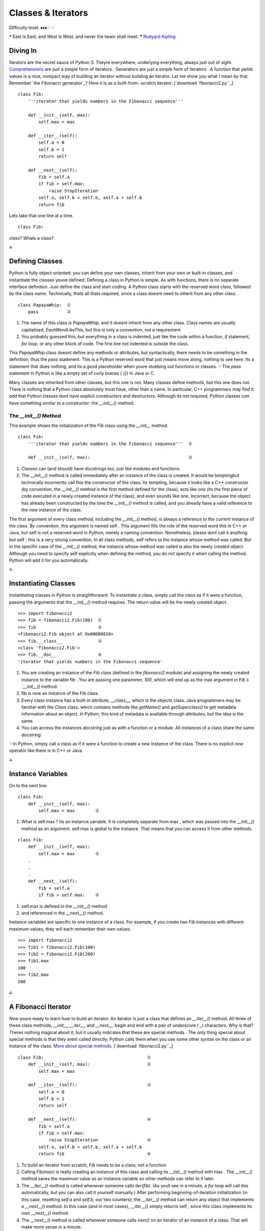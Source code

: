 
Classes & Iterators
===================

Difficulty level: ♦♦♦♢♢

❝ East is East, and West is West, and never the twain shall
meet. ❞
`Rudyard Kipling`_


Diving In
---------

Iterators are the secret sauce of Python 3. Theyre everywhere,
underlying everything, always just out of sight. `Comprehensions`_ are
just a simple form of iterators . Generators are just a simple form of
iterators . A function that `yields` values is a nice, compact way of
building an iterator without building an iterator. Let me show you
what I mean by that. Remember `the Fibonacci generator`_? Here it is
as a built-from- scratch iterator:
[`download `fibonacci2.py``_]

::

    class Fib:
        '''iterator that yields numbers in the Fibonacci sequence'''
    
        def __init__(self, max):
            self.max = max
    
        def __iter__(self):
            self.a = 0
            self.b = 1
            return self
    
        def __next__(self):
            fib = self.a
            if fib > self.max:
                raise StopIteration
            self.a, self.b = self.b, self.a + self.b
            return fib


Lets take that one line at a time.

::

    class Fib:


`class`? Whats a class?

⁂


Defining Classes
----------------

Python is fully object-oriented: you can define your own classes,
inherit from your own or built-in classes, and instantiate the classes
youve defined. Defining a class in Python is simple. As with functions,
there is no separate interface definition. Just define the class and
start coding.  A Python class starts with the reserved word `class`,
followed by the class name. Technically, thats all thats required,
since a class doesnt need to inherit from any other class.

::

    class PapayaWhip:  ①
        pass           ②



#. The name of this class is `PapayaWhip`, and it doesnt inherit from
   any other class. Class names are usually capitalized,
   `EachWordLikeThis`, but this is only a convention, not a requirement.
#. You probably guessed this, but everything in a class is indented,
   just like the code within a function, `if` statement, `for` loop, or
   any other block of code. The first line not indented is outside the
   class.


This `PapayaWhip` class doesnt define any methods or attributes, but
syntactically, there needs to be something in the definition, thus the
`pass` statement. This is a Python reserved word that just means move
along, nothing to see here. Its a statement that does nothing, and its
a good placeholder when youre stubbing out functions or classes.
☞The `pass` statement in Python is like a empty set of curly
braces ( `{}`) in Java or C.

Many classes are inherited from other classes, but this one is not.
Many classes define methods, but this one does not. There is nothing
that a Python class absolutely must have, other than a name. In
particular, C++ programmers may find it odd that Python classes dont
have explicit constructors and destructors. Although its not required,
Python classes *can* have something similar to a constructor: the
`__init__()` method.


The `__init__()` Method
~~~~~~~~~~~~~~~~~~~~~~~

This example shows the initialization of the `Fib` class using the
`__init__` method.

::

    class Fib:
        '''iterator that yields numbers in the Fibonacci sequence'''  ①
    
        def __init__(self, max):                                      ②



#. Classes can (and should) have docstrings too, just like modules
   and functions.
#. The `__init__()` method is called immediately after an instance of
   the class is created. It would be temptingbut technically incorrectto
   call this the constructor of the class. Its tempting, because it looks
   like a C++ constructor (by convention, the `__init__()` method is the
   first method defined for the class), acts like one (its the first
   piece of code executed in a newly created instance of the class), and
   even sounds like one. Incorrect, because the object has already been
   constructed by the time the `__init__()` method is called, and you
   already have a valid reference to the new instance of the class.


The first argument of every class method, including the `__init__()`
method, is always a reference to the current instance of the class. By
convention, this argument is named self . This argument fills the role
of the reserved word `this` in C++ or Java, but self is not a reserved
word in Python, merely a naming convention. Nonetheless, please dont
call it anything but self ; this is a very strong convention.
In all class methods, self refers to the instance whose method was
called. But in the specific case of the `__init__()` method, the
instance whose method was called is also the newly created object.
Although you need to specify self explicitly when defining the method,
you do *not* specify it when calling the method; Python will add it
for you automatically.

⁂


Instantiating Classes
---------------------

Instantiating classes in Python is straightforward. To instantiate a
class, simply call the class as if it were a function, passing the
arguments that the `__init__()` method requires. The return value will
be the newly created object.

::

    
    >>> import fibonacci2
    >>> fib = fibonacci2.Fib(100)  ①
    >>> fib                        ②
    <fibonacci2.Fib object at 0x00DB8810>
    >>> fib.__class__              ③
    <class 'fibonacci2.Fib'>
    >>> fib.__doc__                ④
    'iterator that yields numbers in the Fibonacci sequence'



#. You are creating an instance of the `Fib` class (defined in the
   `fibonacci2` module) and assigning the newly created instance to the
   variable fib . You are passing one parameter, `100`, which will end up
   as the max argument in `Fib`s `__init__()` method.
#. fib is now an instance of the `Fib` class.
#. Every class instance has a built-in attribute, `__class__`, which
   is the objects class. Java programmers may be familiar with the
   `Class` class, which contains methods like `getName()` and
   `getSuperclass()` to get metadata information about an object. In
   Python, this kind of metadata is available through attributes, but the
   idea is the same.
#. You can access the instances `docstring` just as with a function or
   a module. All instances of a class share the same `docstring`.


☞In Python, simply call a class as if it were a function to
create a new instance of the class. There is no explicit `new`
operator like there is in C++ or Java.

⁂


Instance Variables
------------------

On to the next line:

::

    class Fib:
        def __init__(self, max):
            self.max = max        ①



#. What is self.max ? Its an instance variable. It is completely
   separate from max , which was passed into the `__init__()` method as
   an argument. self.max is global to the instance. That means that you
   can access it from other methods.



::

    class Fib:
        def __init__(self, max):
            self.max = max        ①
        .
        .
        .
        def __next__(self):
            fib = self.a
            if fib > self.max:    ②



#. self.max is defined in the `__init__()` method
#. and referenced in the `__next__()` method.


Instance variables are specific to one instance of a class. For
example, if you create two `Fib` instances with different maximum
values, they will each remember their own values.

::

    
    >>> import fibonacci2
    >>> fib1 = fibonacci2.Fib(100)
    >>> fib2 = fibonacci2.Fib(200)
    >>> fib1.max
    100
    >>> fib2.max
    200


⁂


A Fibonacci Iterator
--------------------

*Now* youre ready to learn how to build an iterator. An iterator is
just a class that defines an `__iter__()` method. All three of these
class methods, `__init__`, `__iter__`, and `__next__`, begin and end
with a pair of underscore ( `_`) characters. Why is that? Theres
nothing magical about it, but it usually indicates that these are
special methods . The only thing special about special methods is that
they arent called directly; Python calls them when you use some other
syntax on the class or an instance of the class. `More about special
methods`_.
[`download `fibonacci2.py``_]

::

    class Fib:                                        ①
        def __init__(self, max):                      ②
            self.max = max
    
        def __iter__(self):                           ③
            self.a = 0
            self.b = 1
            return self
    
        def __next__(self):                           ④
            fib = self.a
            if fib > self.max:
                raise StopIteration                   ⑤
            self.a, self.b = self.b, self.a + self.b
            return fib                                ⑥


#. To build an iterator from scratch, `Fib` needs to be a class, not a
   function.
#. Calling `Fib(max)` is really creating an instance of this class and
   calling its `__init__()` method with max . The `__init__()` method
   saves the maximum value as an instance variable so other methods can
   refer to it later.
#. The `__iter__()` method is called whenever someone calls
   `iter(fib)`. (As youll see in a minute, a `for` loop will call this
   automatically, but you can also call it yourself manually.) After
   performing beginning-of-iteration initialization (in this case,
   resetting `self.a` and `self.b`, our two counters), the `__iter__()`
   method can return any object that implements a `__next__()` method. In
   this case (and in most cases), `__iter__()` simply returns self ,
   since this class implements its own `__next__()` method.
#. The `__next__()` method is called whenever someone calls `next()`
   on an iterator of an instance of a class. That will make more sense in
   a minute.
#. When the `__next__()` method raises a `StopIteration` exception,
   this signals to the caller that the iteration is exhausted. Unlike
   most exceptions, this is not an error; its a normal condition that
   just means that the iterator has no more values to generate. If the
   caller is a `for` loop, it will notice this `StopIteration` exception
   and gracefully exit the loop. (In other words, it will swallow the
   exception.) This little bit of magic is actually the key to using
   iterators in `for` loops.
#. To spit out the next value, an iterators `__next__()` method simply
   `return`s the value. Do not use `yield` here; thats a bit of syntactic
   sugar that only applies when youre using generators. Here youre
   creating your own iterator from scratch; use `return` instead.


Thoroughly confused yet? Excellent. Lets see how to call this
iterator:

::

    
    >>> from fibonacci2 import Fib
    >>> for n in Fib(1000):
    ...     print(n, end=' ')
    0 1 1 2 3 5 8 13 21 34 55 89 144 233 377 610 987


Why, its exactly the same! Byte for byte identical to how you called
`Fibonacci-as-a-generator`_ (modulo one capital letter). But how?
Theres a bit of magic involved in `for` loops. Heres what happens:

+ The `for` loop calls `Fib(1000)`, as shown. This returns an instance
  of the `Fib` class. Call this fib_inst .
+ Secretly, and quite cleverly, the `for` loop calls `iter(fib_inst)`,
  which returns an iterator object. Call this fib_iter . In this case,
  fib_iter == fib_inst , because the `__iter__()` method returns self ,
  but the `for` loop doesnt know (or care) about that.
+ To loop through the iterator, the `for` loop calls `next(fib_iter)`,
  which calls the `__next__()` method on the `fib_iter` object, which
  does the next-Fibonacci-number calculations and returns a value. The
  `for` loop takes this value and assigns it to n , then executes the
  body of the `for` loop for that value of n .
+ How does the `for` loop know when to stop? Im glad you asked! When
  `next(fib_iter)` raises a `StopIteration` exception, the `for` loop
  will swallow the exception and gracefully exit. (Any other exception
  will pass through and be raised as usual.) And where have you seen a
  `StopIteration` exception? In the `__next__()` method, of course!


⁂


A Plural Rule Iterator
----------------------
iter(f) calls f.__iter__
next(f) calls f.__next__
Now its time for the finale. Lets rewrite the `plural rules
generator`_ as an iterator.
[`download `plural6.py``_]

::

    class LazyRules:
        rules_filename = 'plural6-rules.txt'
    
        def __init__(self):
            self.pattern_file = open(self.rules_filename, encoding='utf-8')
            self.cache = []
    
        def __iter__(self):
            self.cache_index = 0
            return self
    
        def __next__(self):
            self.cache_index += 1
            if len(self.cache) >= self.cache_index:
                return self.cache[self.cache_index - 1]
    
            if self.pattern_file.closed:
                raise StopIteration
    
            line = self.pattern_file.readline()
            if not line:
                self.pattern_file.close()
                raise StopIteration
    
            pattern, search, replace = line.split(None, 3)
            funcs = build_match_and_apply_functions(
                pattern, search, replace)
            self.cache.append(funcs)
            return funcs
    
    rules = LazyRules()


So this is a class that implements `__iter__()` and `__next__()`, so
it can be used as an iterator. Then, you instantiate the class and
assign it to rules . This happens just once, on import.
Lets take the class one bite at a time.

::

    class LazyRules:
        rules_filename = 'plural6-rules.txt'
    
        def __init__(self):
            self.pattern_file = open(self.rules_filename, encoding='utf-8')  ①
            self.cache = []                                                  ②


#. When we instantiate the `LazyRules` class, open the pattern file
   but dont read anything from it. (That comes later.)
#. After opening the patterns file, initialize the cache. Youll use
   this cache later (in the `__next__()` method) as you read lines from
   the pattern file.


Before we continue, lets take a closer look at rules_filename . Its
not defined within the `__iter__()` method. In fact, its not defined
within *any* method. Its defined at the class level. Its a class
variable , and although you can access it just like an instance
variable ( self.rules_filename ), it is shared across all instances of
the `LazyRules` class.

::

    
    >>> import plural6
    >>> r1 = plural6.LazyRules()
    >>> r2 = plural6.LazyRules()
    >>> r1.rules_filename                               ①
    'plural6-rules.txt'
    >>> r2.rules_filename
    'plural6-rules.txt'
    >>> r2.rules_filename = 'r2-override.txt'           ②
    >>> r2.rules_filename
    'r2-override.txt'
    >>> r1.rules_filename
    'plural6-rules.txt'
    >>> r2.__class__.rules_filename                     ③
    'plural6-rules.txt'
    >>> r2.__class__.rules_filename = 'papayawhip.txt'  ④
    >>> r1.rules_filename
    'papayawhip.txt'
    >>> r2.rules_filename                               ⑤
    'r2-overridetxt'



#. Each instance of the class inherits the rules_filename attribute
   with the value defined by the class.
#. Changing the attributes value in one instance does not affect other
   instances
#. nor does it change the class attribute. You can access the class
   attribute (as opposed to an individual instances attribute) by using
   the special `__class__` attribute to access the class itself.
#. If you change the class attribute, all instances that are still
   inheriting that value (like r1 here) will be affected.
#. Instances that have overridden that attribute (like r2 here) will
   not be affected.


And now back to our show.

::

    def __iter__(self):       ①
        self.cache_index = 0
        return self           ②


#. The `__iter__()` method will be called every time someonesay, a
   `for` loopcalls `iter(rules)`.
#. The one thing that every `__iter__()` method must do is return an
   iterator. In this case, it returns self , which signals that this
   class defines a `__next__()` method which will take care of returning
   values throughout the iteration.



::

        def __next__(self):                                 ①
            .
            .
            .
            pattern, search, replace = line.split(None, 3)
            funcs = build_match_and_apply_functions(        ②
                pattern, search, replace)
            self.cache.append(funcs)                        ③
            return funcs

#. The `__next__()` method gets called whenever someonesay, a `for`
   loopcalls `next(rules)`. This method will only make sense if we start
   at the end and work backwards. So lets do that.
#. The last part of this function should look familiar, at least. The
   `build_match_and_apply_functions()` function hasnt changed; its the
   same as it ever was.
#. The only difference is that, before returning the match and apply
   functions (which are stored in the tuple funcs ), were going to save
   them in `self.cache`.


Moving backwards

::

        def __next__(self):
            .
            .
            .
            line = self.pattern_file.readline()  ①
            if not line:                         ②
                self.pattern_file.close()
                raise StopIteration              ③
            .
            .
            .



#. A bit of advanced file trickery here. The `readline()` method
   (note: singular, not the plural `readlines()`) reads exactly one line
   from an open file. Specifically, the next line. ( *File objects are
   iterators too! Its iterators all the way down*)
#. If there was a line for `readline()` to read, line will not be an
   empty string. Even if the file contained a blank line, line would end
   up as the one-character string `'\n'` (a carriage return). If line is
   really an empty string, that means there are no more lines to read
   from the file.
#. When we reach the end of the file, we should close the file and
   raise the magic `StopIteration` exception. Remember, we got to this
   point because we needed a match and apply function for the next rule.
   The next rule comes from the next line of the file but there is no
   next line! Therefore, we have no value to return. The iteration is
   over. (♫ The partys over ♫)


Moving backwards all the way to the start of the `__next__()` method

::

        def __next__(self):
            self.cache_index += 1
            if len(self.cache) >= self.cache_index:
                return self.cache[self.cache_index - 1]     ①
    
            if self.pattern_file.closed:
                raise StopIteration                         ②
            .
            .
            .



#. `self.cache` will be a list of the functions we need to match and
   apply individual rules. (At least *that* should sound familiar!)
   `self.cache_index` keeps track of which cached item we should return
   next. If we havent exhausted the cache yet ( i.e. if the length of
   `self.cache` is greater than `self.cache_index`), then we have a cache
   hit! Hooray! We can return the match and apply functions from the
   cache instead of building them from scratch.
#. On the other hand, if we dont get a hit from the cache, *and* the
   file object has been closed (which could happen, further down the
   method, as you saw in the previous code snippet), then theres nothing
   more we can do. If the file is closed, it means weve exhausted itweve
   already read through every line from the pattern file, and weve
   already built and cached the match and apply functions for each
   pattern. The file is exhausted; the cache is exhausted; Im exhausted.
   Wait, what? Hang in there, were almost done.


Putting it all together, heres what happens when:

+ When the module is imported, it creates a single instance of the
  `LazyRules` class, called rules , which opens the pattern file but
  does not read from it.
+ When asked for the first match and apply function, it checks its
  cache but finds the cache is empty. So it reads a single line from the
  pattern file, builds the match and apply functions from those
  patterns, and caches them.
+ Lets say, for the sake of argument, that the very first rule
  matched. If so, no further match and apply functions are built, and no
  further lines are read from the pattern file.
+ Furthermore, for the sake of argument, suppose that the caller calls
  the `plural()` function *again* to pluralize a different word. The
  `for` loop in the `plural()` function will call `iter(rules)`, which
  will reset the cache index but will not reset the open file object.
+ The first time through, the `for` loop will ask for a value from
  rules , which will invoke its `__next__()` method. This time, however,
  the cache is primed with a single pair of match and apply functions,
  corresponding to the patterns in the first line of the pattern file.
  Since they were built and cached in the course of pluralizing the
  previous word, theyre retrieved from the cache. The cache index
  increments, and the open file is never touched.
+ Lets say, for the sake of argument, that the first rule does *not*
  match this time around. So the `for` loop comes around again and asks
  for another value from rules . This invokes the `__next__()` method a
  second time. This time, the cache is exhaustedit only contained one
  item, and were asking for a secondso the `__next__()` method
  continues. It reads another line from the open file, builds match and
  apply functions out of the patterns, and caches them.
+ This read-build-and-cache process will continue as long as the rules
  being read from the pattern file dont match the word were trying to
  pluralize. If we do find a matching rule before the end of the file,
  we simply use it and stop, with the file still open. The file pointer
  will stay wherever we stopped reading, waiting for the next
  `readline()` command. In the meantime, the cache now has more items in
  it, and if we start all over again trying to pluralize a new word,
  each of those items in the cache will be tried before reading the next
  line from the pattern file.


We have achieved pluralization nirvana.

#. Minimal startup cost. The only thing that happens on `import` is
   instantiating a single class and opening a file (but not reading from
   it).
#. Maximum performance. The previous example would read through the
   file and build functions dynamically every time you wanted to
   pluralize a word. This version will cache functions as soon as theyre
   built, and in the worst case, it will only read through the pattern
   file once, no matter how many words you pluralize.
#. Separation of code and data. All the patterns are stored in a
   separate file. Code is code, and data is data, and never the twain
   shall meet.


☞Is this really nirvana? Well, yes and no. Heres something to
consider with the `LazyRules` example: the pattern file is opened
(during `__init__()`), and it remains open until the final rule is
reached. Python will eventually close the file when it exits, or after
the last instantiation of the `LazyRules` class is destroyed, but
still, that could be a *long* time. If this class is part of a long-
running Python process, the Python interpreter may never exit, and the
`LazyRules` object may never get destroyed.

There are ways around this. Instead of opening the file during
`__init__()` and leaving it open while you read rules one line at a
time, you could open the file, read all the rules, and immediately
close the file. Or you could open the file, read one rule, save the
file position with the `tell() method`_, close the file, and later
re-open it and use the `seek() method`_ to continue reading where
you left off. Or you could not worry about it and just leave the file
open, like this example code does. Programming is design, and design
is all about trade-offs and constraints. Leaving a file open too long
might be a problem; making your code more complicated might be a
problem. Which one is the bigger problem depends on your development
team, your application, and your runtime environment.

⁂


Further Reading
---------------


+ `Iterator types`_
+ `PEP 234: Iterators`_
+ `PEP 255: Simple Generators`_
+ `Generator Tricks for Systems Programmers`_

200111 `Mark Pilgrim`_

.. _plural6.py: examples/plural6.py
.. _Fibonacci-as-a-generator: generators.html#a-fibonacci-generator
.. _Dive Into Python 3: table-of-contents.html#iterators
.. _Rudyard Kipling: http://en.wikiquote.org/wiki/Rudyard_Kipling
.. _Iterator types: http://docs.python.org/3.1/library/stdtypes.html#iterator-types
.. _fibonacci2.py: examples/fibonacci2.py
.. _More about special methods: special-method-names.html
.. _PEP 234: Iterators: http://www.python.org/dev/peps/pep-0234/
.. _ method: files.html#read
.. _Mark Pilgrim: about.html
.. _PEP 255: Simple Generators: http://www.python.org/dev/peps/pep-0255/
.. _Comprehensions: comprehensions.html
.. _Generator Tricks for Systems Programmers: http://www.dabeaz.com/generators/


